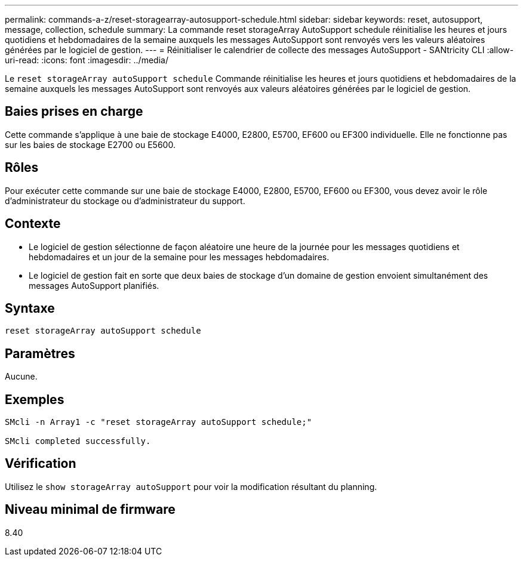 ---
permalink: commands-a-z/reset-storagearray-autosupport-schedule.html 
sidebar: sidebar 
keywords: reset, autosupport, message, collection, schedule 
summary: La commande reset storageArray AutoSupport schedule réinitialise les heures et jours quotidiens et hebdomadaires de la semaine auxquels les messages AutoSupport sont renvoyés vers les valeurs aléatoires générées par le logiciel de gestion. 
---
= Réinitialiser le calendrier de collecte des messages AutoSupport - SANtricity CLI
:allow-uri-read: 
:icons: font
:imagesdir: ../media/


[role="lead"]
Le `reset storageArray autoSupport schedule` Commande réinitialise les heures et jours quotidiens et hebdomadaires de la semaine auxquels les messages AutoSupport sont renvoyés aux valeurs aléatoires générées par le logiciel de gestion.



== Baies prises en charge

Cette commande s'applique à une baie de stockage E4000, E2800, E5700, EF600 ou EF300 individuelle. Elle ne fonctionne pas sur les baies de stockage E2700 ou E5600.



== Rôles

Pour exécuter cette commande sur une baie de stockage E4000, E2800, E5700, EF600 ou EF300, vous devez avoir le rôle d'administrateur du stockage ou d'administrateur du support.



== Contexte

* Le logiciel de gestion sélectionne de façon aléatoire une heure de la journée pour les messages quotidiens et hebdomadaires et un jour de la semaine pour les messages hebdomadaires.
* Le logiciel de gestion fait en sorte que deux baies de stockage d'un domaine de gestion envoient simultanément des messages AutoSupport planifiés.




== Syntaxe

[source, cli]
----
reset storageArray autoSupport schedule
----


== Paramètres

Aucune.



== Exemples

[listing]
----

SMcli -n Array1 -c "reset storageArray autoSupport schedule;"

SMcli completed successfully.
----


== Vérification

Utilisez le `show storageArray autoSupport` pour voir la modification résultant du planning.



== Niveau minimal de firmware

8.40
